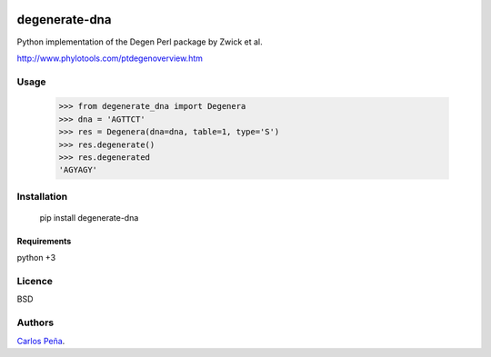 .. image:: https://badge.fury.io/py/degenerate-dna.svg
    :target: https://pypi.python.org/pypi/degenerate-dna
    :alt: Latest PyPI version

.. image:: https://travis-ci.org/carlosp420/degenerate-dna.png
   :target: https://travis-ci.org/carlosp420/degenerate-dna
   :alt: Latest Travis CI build status

degenerate-dna
==============

Python implementation of the Degen Perl package by Zwick et al.

http://www.phylotools.com/ptdegenoverview.htm

Usage
-----

    >>> from degenerate_dna import Degenera
    >>> dna = 'AGTTCT'
    >>> res = Degenera(dna=dna, table=1, type='S')
    >>> res.degenerate()
    >>> res.degenerated
    'AGYAGY'

Installation
------------

    pip install degenerate-dna

Requirements
^^^^^^^^^^^^
python +3

Licence
-------
BSD

Authors
-------
`Carlos Peña <mycalesis@gmail.com>`_.
